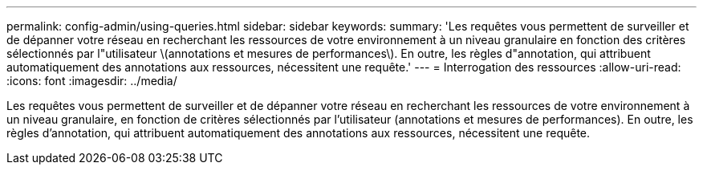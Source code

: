 ---
permalink: config-admin/using-queries.html 
sidebar: sidebar 
keywords:  
summary: 'Les requêtes vous permettent de surveiller et de dépanner votre réseau en recherchant les ressources de votre environnement à un niveau granulaire en fonction des critères sélectionnés par l"utilisateur \(annotations et mesures de performances\). En outre, les règles d"annotation, qui attribuent automatiquement des annotations aux ressources, nécessitent une requête.' 
---
= Interrogation des ressources
:allow-uri-read: 
:icons: font
:imagesdir: ../media/


[role="lead"]
Les requêtes vous permettent de surveiller et de dépanner votre réseau en recherchant les ressources de votre environnement à un niveau granulaire, en fonction de critères sélectionnés par l'utilisateur (annotations et mesures de performances). En outre, les règles d'annotation, qui attribuent automatiquement des annotations aux ressources, nécessitent une requête.
